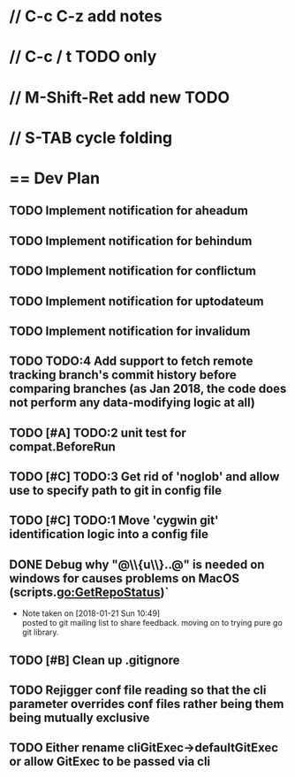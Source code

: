 #+STARTUP: content
* // C-c C-z add notes
* // C-c / t TODO only
* // M-Shift-Ret add new TODO
* // S-TAB cycle folding
* == Dev Plan
** TODO Implement notification for aheadum
** TODO Implement notification for behindum
** TODO Implement notification for conflictum
** TODO Implement notification for uptodateum
** TODO Implement notification for invalidum
** TODO TODO:4 Add support to fetch remote tracking branch's commit history before comparing branches (as Jan 2018, the code does not perform any data-modifying logic at all)
** TODO [#A] TODO:2 unit test for compat.BeforeRun
** TODO [#C] TODO:3 Get rid of 'noglob' and allow use to specify path to git in config file
** TODO [#C] TODO:1 Move 'cygwin git' identification logic into a config file
** DONE Debug why "@\\{u\\}..@" is needed on windows for causes problems on MacOS (scripts.go:GetRepoStatus)`
   - Note taken on [2018-01-21 Sun 10:49] \\
     posted to git mailing list to share feedback. moving on to trying pure go git library.
** TODO [#B] Clean up .gitignore
** TODO Rejigger conf file reading so that the cli parameter overrides conf files rather being them being mutually exclusive
** TODO Either rename cliGitExec->defaultGitExec or allow GitExec to be passed via cli
